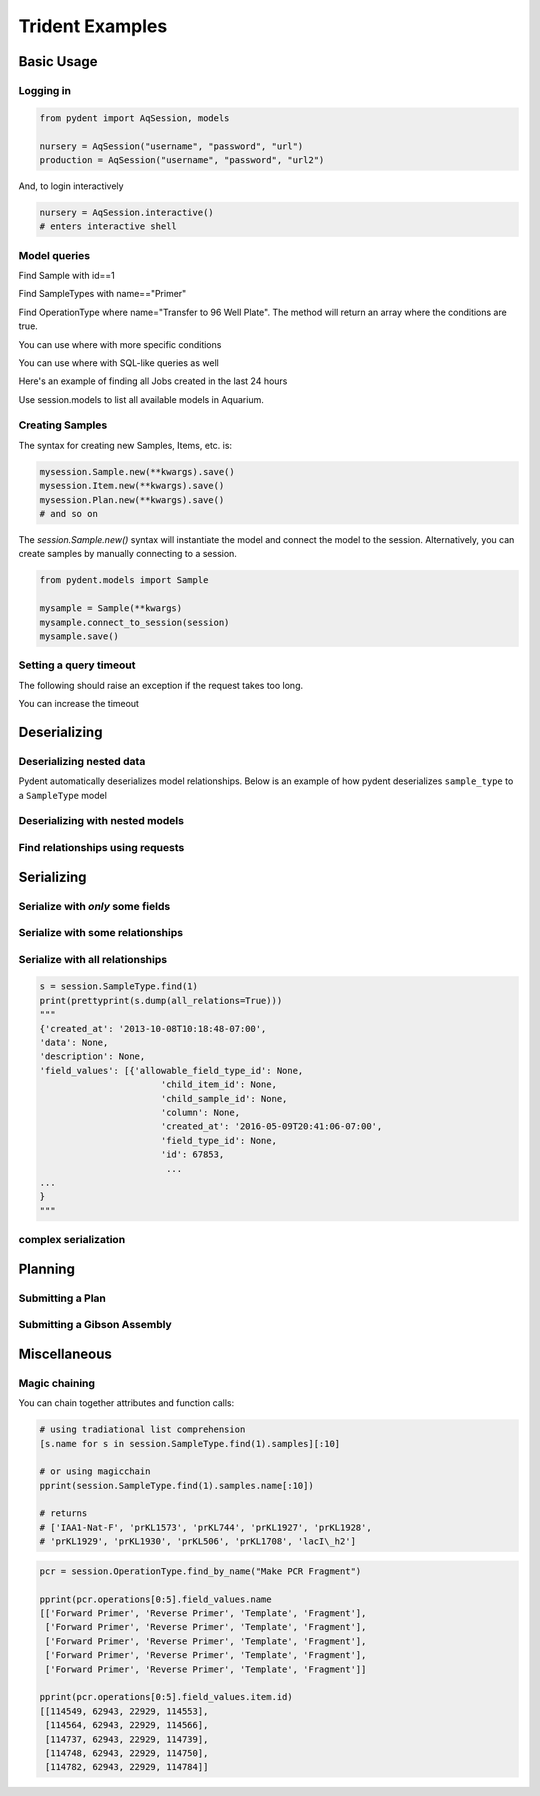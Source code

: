 Trident Examples
================

.. testsetup::

    import os
    import json
    from pydent import AqSession, models, ModelBase

    def config():
        """Returns the config dictionary for live tests."""
        dir = os.path.realpath('../tests')
        config_path = os.path.join(dir, "secrets", "config.json.secret")
        config = None
        with open(config_path, 'rU') as f:
            config = json.load(f)
        return config


    def session():
        """Returns a live aquarium connection."""
        return AqSession(**config())

    ModelBase.new_record_id = lambda: 1
    prettyprint = lambda x: json.dumps(x, indent=4, sort_keys=True)

    session = session()


Basic Usage
-----------

Logging in
~~~~~~~~~~

.. code:: python

    from pydent import AqSession, models

    nursery = AqSession("username", "password", "url")
    production = AqSession("username", "password", "url2")

And, to login interactively

.. code:: python

    nursery = AqSession.interactive()
    # enters interactive shell

Model queries
~~~~~~~~~~~~~

Find Sample with id==1


.. testcode::

    mysample = session.Sample.find(1)
    print(mysample.id)

.. testoutput::

    1

Find SampleTypes with name=="Primer"


.. testcode::

    mysample = session.SampleType.find_by_name("Primer")
    print(mysample.name)

.. testoutput::

    Primer


Find OperationType where name="Transfer to 96 Well Plate". The method
will return an array where the conditions are true.

.. testcode::

    myoperation = session.OperationType.where({"name": "Order Primer"})[0]
    print(myoperation.name)

.. testoutput::

    Order Primer


You can use where with more specific conditions

.. testcode::

    mysampletypes = session.OperationType.where({"name": "Assemble Plasmid", "deployed": True})
    print(mysampletypes[0].name)

.. testoutput::

    Assemble Plasmid

You can use where with SQL-like queries as well

.. testcode::

    mysample = session.SampleType.where("id=1")[0]
    print(mysample.name)

.. testoutput::

    Primer

Here's an example of finding all Jobs created in the last 24 hours

.. testcode::

    import udatetime
    from datetime import timedelta

    last24 = udatetime.to_string(udatetime.utcnow() - timedelta(hours=24))
    jobs = session.Job.where("created_at > '{}'".format(last24))
    print("jobs found")

.. testoutput::

    jobs found

Use session.models to list all available models in Aquarium.

.. testcode::

    print(session.models)

.. testoutput::

    ['Account', 'AllowableFieldType', 'Budget', 'Code', 'Collection', 'DataAssociation', 'FieldType', 'FieldValue', 'Group', 'Invoice', 'Item', 'Job', 'JobAssociation', 'Library', 'Membership', 'ObjectType', 'Operation', 'OperationType', 'Plan', 'PlanAssociation', 'Sample', 'SampleType', 'Upload', 'User', 'UserBudgetAssociation', 'Wire']


Creating Samples
~~~~~~~~~~~~~~~~

The syntax for creating new Samples, Items, etc. is:

.. code-block:: python

    mysession.Sample.new(**kwargs).save()
    mysession.Item.new(**kwargs).save()
    mysession.Plan.new(**kwargs).save()
    # and so on

The *session.Sample.new()* syntax will instantiate the model and connect the
model to the session. Alternatively, you can create samples by manually
connecting to a session.

.. code-block:: python

    from pydent.models import Sample

    mysample = Sample(**kwargs)
    mysample.connect_to_session(session)
    mysample.save()

.. testcode::

    plasmid = session.Sample.find_by_name("puc19-pBAD-GFP")
    mysample = session.Sample.new(
        name='mysample',
        description='my optional description',
        project='my project',
        sample_type_id=session.SampleType.find_by_name("Yeast Strain").id,
        properties={
            "Mating Type": "MATa",
            "Integrant": plasmid,
            "Has this strain passed QC?": "No",
            "Integrated Marker(s)": "URA"
	    })
    mysample.save()

    print(isinstance(mysample.id, int))

.. testoutput::

    True

Setting a query timeout
~~~~~~~~~~~~~~~~~~~~~~~

The following should raise an exception if the request takes too long.

.. testcode::

    session.set_timeout(0)  # we set timeout to 0s
    try:
        session.Sample.find(100)
    except ValueError as e:
        print(e)

.. testoutput::

    Attempted to set connect timeout to 0, but the timeout cannot be set to a value less than or equal to 0.


You can increase the timeout

.. testcode::

    session.set_timeout(10)  # we set timeout to 10s
    session.Sample.find(1)
    print("Great!")

.. testoutput::

    Great!


Deserializing
-------------

Deserializing nested data
~~~~~~~~~~~~~~~~~~~~~~~~~

Pydent automatically deserializes model relationships.
Below is an example of how pydent deserializes ``sample_type`` to a
``SampleType`` model

.. testcode::

    # nested deserialization

    s = models.Sample.load({'id': 1, 'sample_type': {'id': 3}})
    assert isinstance(s, models.Sample)
    assert isinstance(s.sample_type, models.SampleType)
    print(s.sample_type.__class__)

.. testoutput::

    <class 'pydent.models.SampleType'>


Deserializing with nested models
~~~~~~~~~~~~~~~~~~~~~~~~~~~~~~~~

.. testcode::

    mysample = models.Sample.load({
        'id': 1,
        'sample_type': models.SampleType(id=1, name="primer")
    })
    print(mysample.sample_type.name)

.. testoutput::

    primer


Find relationships using requests
~~~~~~~~~~~~~~~~~~~~~~~~~~~~~~~~~

.. testcode::

    from pydent.models import Sample, SampleType

    # create new sample
    s = Sample(name='MyPrimer', sample_type_id=1)

    # connect sample with session (will throw warning if no session is connected)
    s.connect_to_session(session)

    # find the sample type using 'sample_type_id'
    s.sample_type

    prettyprint = lambda x: json.dumps(x, indent=4, sort_keys=True)

    sample_data = s.dump()
    sample_type_data = s.sample_type.dump()

    print("Sample:")
    print(prettyprint(sample_data))
    print("")
    print("SampleType:")
    print(prettyprint(sample_type_data))

.. testoutput::

    Sample:
    {
        "name": "MyPrimer",
        "project": null,
        "rid": 1,
        "sample_type_id": 1
    }

    SampleType:
    {
        "created_at": "2013-10-08T10:18:01-07:00",
        "description": "A short double stranded piece of DNA for PCR and sequencing",
        "id": 1,
        "name": "Primer",
        "rid": 1,
        "updated_at": "2015-11-29T07:55:20-08:00"
    }

Serializing
-----------

.. testcode::


    sample_type = session.SampleType.find(1)
    prettyprint = lambda x: json.dumps(x, indent=4, sort_keys=True)

    print(prettyprint(sample_type.dump()))

.. testoutput::

    {
        "created_at": "2013-10-08T10:18:01-07:00",
        "description": "A short double stranded piece of DNA for PCR and sequencing",
        "id": 1,
        "name": "Primer",
        "rid": 1,
        "updated_at": "2015-11-29T07:55:20-08:00"
    }

Serialize with *only* some fields
~~~~~~~~~~~~~~~~~~~~~~~~~~~~~~~~~

.. testcode::

    prettyprint = lambda x: json.dumps(x, indent=4, sort_keys=True)
    s = session.SampleType.find(1)
    sdata = s.dump(only=('name', 'description'))

    print(prettyprint(sdata))

.. testoutput::

    {
        "description": "A short double stranded piece of DNA for PCR and sequencing",
        "name": "Primer",
        "rid": 1
    }

Serialize with some relationships
~~~~~~~~~~~~~~~~~~~~~~~~~~~~~~~~~

.. testcode::

    s = session.SampleType.find(1)
    sdata = s.dump(relations=('items',))

    print(prettyprint(sdata))

.. testoutput::

    {
        "created_at": "2013-10-08T10:18:01-07:00",
        "description": "A short double stranded piece of DNA for PCR and sequencing",
        "id": 1,
        "name": "Primer",
        "rid": 1,
        "updated_at": "2015-11-29T07:55:20-08:00"
    }

Serialize with all relationships
~~~~~~~~~~~~~~~~~~~~~~~~~~~~~~~~

.. code::

    s = session.SampleType.find(1)
    print(prettyprint(s.dump(all_relations=True)))
    """
    {'created_at': '2013-10-08T10:18:48-07:00',
    'data': None,
    'description': None,
    'field_values': [{'allowable_field_type_id': None,
                           'child_item_id': None,
                           'child_sample_id': None,
                           'column': None,
                           'created_at': '2016-05-09T20:41:06-07:00',
                           'field_type_id': None,
                           'id': 67853,
                            ...
    ...
    }
    """

.. testcode::
    :hide:

    s = session.SampleType.find(1)
    prettyprint(s.dump(all_relations=True))
    print('ok')

.. testoutput::
    :hide:

    ok

complex serialization
~~~~~~~~~~~~~~~~~~~~~



.. testcode::

    s = session.Sample.find(1)
    sdata = s.dump(
        include={
            'items': {                  # serialize the items
                'object_type': {        # serialize the object_type for each item
                    'opts': {
                        'only': 'name'  # only serialize the name for the object_type
                    }
                },
            'opts': {
                'only': 'id'            # only serialize the id for each item (in addition to the object_type)
                }
            }
    })

    print(prettyprint(sdata))


.. testoutput::

    {
        "created_at": "2013-10-08T10:18:48-07:00",
        "data": null,
        "description": null,
        "id": 1,
        "items": [
            {
                "id": 438,
                "object_type": {
                    "name": "Primer Aliquot",
                    "rid": 1
                },
                "rid": 1
            },
            {
                "id": 441,
                "object_type": {
                    "name": "Plasmid Stock",
                    "rid": 1
                },
                "rid": 1
            }
        ],
        "name": "IAA1-Nat-F",
        "project": "Auxin",
        "rid": 1,
        "sample_type_id": 1,
        "updated_at": "2013-10-08T10:18:48-07:00",
        "user_id": 1
    }

Planning
--------

Submitting a Plan
~~~~~~~~~~~~~~~~~

.. testcode::

    primer = session.SampleType.find(1).samples[-1]

    # get Order Primer operation type
    ot = session.OperationType.find(328)

    # create an operation
    order_primer = ot.instance()

    # set io
    order_primer.set_output("Primer", sample=primer)
    order_primer.set_input("Urgent?", value="no")

    # create a new plan
    p = models.Plan(name="MyPlan")

    # connect the plan to the session
    p.connect_to_session(session)

    # add the operation to the plan
    p.add_operation(order_primer)

    # save the plan
    p.create()

    # estimate the cost
    p.estimate_cost()

    # validate the plan
    p.validate()

    # show the plan
    # p.show()

    # submit the plan
    p.submit(session.current_user, session.current_user.budgets[0])

    print("Your plan was submitted successfully!")
    print(p.id is not None)

.. testoutput::

    Your plan was submitted successfully!
    True


Submitting a Gibson Assembly
~~~~~~~~~~~~~~~~~~~~~~~~~~~~

.. testcode::

    # find "Assembly Plasmid" protocol
    gibson_type = session.OperationType.where({"deployed": True, "name": "Assemble Plasmid"})[0]

    # instantiate gibson operation
    gibson_op = gibson_type.instance()
    gibson_op.field_values = []


    # set output
    gibson_op.set_output("Assembled Plasmid", sample=session.Sample.find_by_name("pCAG-NLS-HA-Bxb1"))

    # set input 1
    gibson_op.add_to_input_array("Fragment",
                                 sample=session.Sample.find_by_name("SV40NLS1-FLP-SV40NLS2"),
                                 item=session.Item.find(84034))

    # set input 2
    gibson_op.add_to_input_array("Fragment",
                                 sample=session.Sample.find_by_name("CRPos0-HDAC4_split"),
                                 item=session.Item.find(83714))


    # set input 3
    sample = session.Sample.find_by_name("_HDAC4_split_part1")
    fv = gibson_op.add_to_input_array("Fragment",
                                 sample=sample)

    # PCR
    pcr_type = session.OperationType.where({"deployed": True, "name": "Make PCR Fragment"})[0]
    pcr_op = pcr_type.instance()
    pcr_op.set_input("Forward Primer", sample=sample.field_value("Forward Primer").sample)
    pcr_op.set_input("Reverse Primer", sample=sample.field_value("Forward Primer").sample)
    pcr_op.set_input("Template", sample=sample.field_value("Template").sample)
    pcr_op.set_output("Fragment", sample=sample)

    # Run gel
    gel_type = session.OperationType.where({"deployed": True, "name": "Run Gel"})[0]
    gel_op = gel_type.instance()
    gel_op.set_input("Fragment", sample=sample)
    gel_op.set_output("Fragment", sample=sample)

    # extract gel
    extract_type = session.OperationType.where({"deployed": True, "name": "Extract Gel Slice"})[0]
    extract_op = extract_type.instance()
    extract_op.set_input("Fragment", sample=sample)
    extract_op.set_output("Fragment", sample=sample)

    # purify gel slice
    purify_type = session.OperationType.where({"deployed": True, "name": "Purify Gel Slice"})[0]
    purify_op = purify_type.instance()
    purify_op.set_input("Gel", sample=sample)
    purify_op.set_output("Fragment", sample=sample)

    # create a new plan and add operations
    p = models.Plan(name="MyPlan")
    p.connect_to_session(session)
    p.add_operation(gibson_op)
    p.add_operation(pcr_op)
    p.add_operation(gel_op)
    p.add_operation(extract_op)
    p.add_operation(purify_op)

    # wires
    p.wire(purify_op.output("Fragment"), fv)
    p.wire(extract_op.output("Fragment"), purify_op.input("Gel"))
    p.wire(gel_op.output("Fragment"), extract_op.input("Fragment"))
    p.wire(pcr_op.output("Fragment"), gel_op.input("Fragment"))
    p.wire(pcr_op.output("Fragment"), gel_op.input("Fragment"))

    # save the plan
    p.create()

    # estimate the cost
    p.estimate_cost()

    # validate the plan
    p.validate()

    # show the plan
    # p.show()

    # submit the plan
    p.submit(session.current_user, session.current_user.budgets[0])

    print("Your plan was submitted successfully!")
    print(p.id is not None)

.. testoutput::

    Your plan was submitted successfully!
    True


Miscellaneous
-------------

Magic chaining
~~~~~~~~~~~~~~

You can chain together attributes and function calls:

.. code-block:: python

    # using tradiational list comprehension
    [s.name for s in session.SampleType.find(1).samples][:10]

    # or using magicchain
    pprint(session.SampleType.find(1).samples.name[:10])

    # returns
    # ['IAA1-Nat-F', 'prKL1573', 'prKL744', 'prKL1927', 'prKL1928',
    # 'prKL1929', 'prKL1930', 'prKL506', 'prKL1708', 'lacI\_h2']


.. code:: python


    pcr = session.OperationType.find_by_name("Make PCR Fragment")

    pprint(pcr.operations[0:5].field_values.name
    [['Forward Primer', 'Reverse Primer', 'Template', 'Fragment'],
     ['Forward Primer', 'Reverse Primer', 'Template', 'Fragment'],
     ['Forward Primer', 'Reverse Primer', 'Template', 'Fragment'],
     ['Forward Primer', 'Reverse Primer', 'Template', 'Fragment'],
     ['Forward Primer', 'Reverse Primer', 'Template', 'Fragment']]

    pprint(pcr.operations[0:5].field_values.item.id)
    [[114549, 62943, 22929, 114553],
     [114564, 62943, 22929, 114566],
     [114737, 62943, 22929, 114739],
     [114748, 62943, 22929, 114750],
     [114782, 62943, 22929, 114784]]
